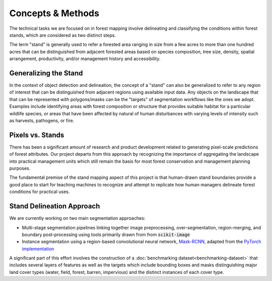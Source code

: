 Concepts & Methods
==================
The technical tasks we are focused on in forest mapping involve delineating and
classifying the conditions within forest stands, which are considered as two
distinct steps.

The term "stand" is generally used to refer a forested area ranging in size
from a few acres to more than one hundred acres that can be distinguished from
adjacent forested areas based on species composition, tree size, density,
spatial arrangement, productivity, and/or management history and accessibility.

Generalizing the Stand
######################
In the context of object detection and delineation, the concept of a "stand"
can also be generalized to refer to any region of interest that can be
distinguished from adjacent regions using available input data. Any objects on
the landscape that that can be represented with polygons/masks can be the
"targets" of segmentation workflows like the ones we adopt. Examples include
identifying areas with forest composition or structure that provides suitable
habitat for a particular wildlife species, or areas that have been affected by
natural of human disturbances with varying levels of intensity such as
harvests, pathogens, or fire.

Pixels vs. Stands
#################
There has been a significant amount of research and product development related
to generating pixel-scale predictions of forest attributes. Our project departs
from this approach by recognizing the importance of aggregating the landscape
into practical management units which still remain the basis for most forest
conservation and management planning purposes.

The fundamental premise of the stand mapping aspect of this project is that
human-drawn stand boundaries provide a good place to start for teaching
machines to recognize and attempt to replicate how human managers delineate
forest conditions for practical uses.

Stand Delineation Approach
##########################
We are currently working on two main segmentation approaches:

- Multi-stage segmentation pipelines linking together image preprocessing,
  over-segmentation, region-merging, and boundary post-processing using tools
  primarily drawn from from :code:`scikit-image`
- Instance segmentation using a region-based convolutional neural network,
  Mask-RCNN_, adapted from the `PyTorch implementation`_

A significant part of this effort involves the construction of a
:doc:`benchmarking dataset<benchmarking-dataset>` that includes several layers
of features as well as the targets which include bounding boxes and masks
distinguishing major land cover types (water, field, forest, barren,
impervious) and the distinct instances of each cover type.

.. _Mask-RCNN: https://arxiv.org/abs/1703.06870
.. _`PyTorch implementation`: https://pytorch.org/docs/stable/torchvision/models.html#mask-r-cnn
.. _`training dataset`: :doc:`training-dataset`
